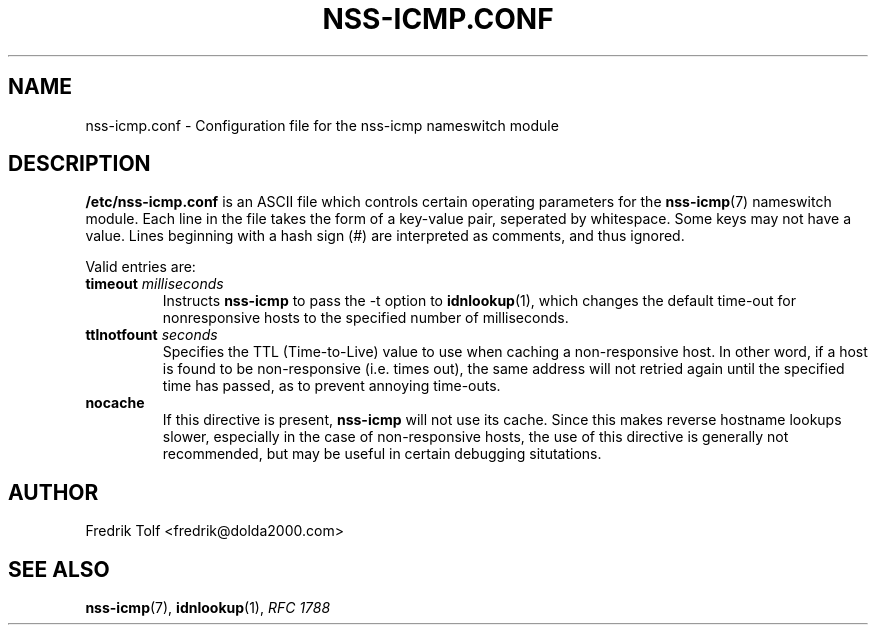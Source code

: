 .\"
.\" Copyright (c) 2006 Fredrik Tolf <fredrik@dolda2000.com>
.\"
.\" This is free documentation; you can redistribute it and/or
.\" modify it under the terms of the GNU General Public License as
.\" published by the Free Software Foundation; either version 2 of
.\" the License, or (at your option) any later version.
.\"
.\" The GNU General Public License's references to "object code"
.\" and "executables" are to be interpreted as the output of any
.\" document formatting or typesetting system, including
.\" intermediate and printed output.
.\"
.\" This manual is distributed in the hope that it will be useful,
.\" but WITHOUT ANY WARRANTY; without even the implied warranty of
.\" MERCHANTABILITY or FITNESS FOR A PARTICULAR PURPOSE.  See the
.\" GNU General Public License for more details.
.\"
.\" You should have received a copy of the GNU General Public
.\" License along with this manual; if not, write to the Free
.\" Software Foundation, Inc., 59 Temple Place, Suite 330, Boston, MA 02111,
.\" USA.
.\"
.TH NSS-ICMP.CONF 5 "12 Jan 2006" "icmpdn 0.3" "ICMP Hostname Manual"
.SH NAME
nss-icmp.conf - Configuration file for the nss-icmp nameswitch module
.SH DESCRIPTION
\fB/etc/nss-icmp.conf\fP is an ASCII file which controls certain
operating parameters for the \fBnss-icmp\fP(7) nameswitch module. Each
line in the file takes the form of a key-value pair, seperated by
whitespace. Some keys may not have a value. Lines beginning with a
hash sign (#) are interpreted as comments, and thus ignored.
.P
Valid entries are:
.TP
\fBtimeout\fP \fImilliseconds\fP
Instructs \fBnss-icmp\fP to pass the -t option to \fBidnlookup\fP(1),
which changes the default time-out for nonresponsive hosts to the
specified number of milliseconds.
.TP
\fBttlnotfount\fP \fIseconds\fP
Specifies the TTL (Time-to-Live) value to use when caching a
non-responsive host. In other word, if a host is found to be
non-responsive (i.e. times out), the same address will not retried
again until the specified time has passed, as to prevent annoying
time-outs.
.TP
\fBnocache\fP
If this directive is present, \fBnss-icmp\fP will not use its
cache. Since this makes reverse hostname lookups slower, especially in
the case of non-responsive hosts, the use of this directive is
generally not recommended, but may be useful in certain debugging
situtations.
.SH AUTHOR
Fredrik Tolf <fredrik@dolda2000.com>
.SH SEE ALSO
\fBnss-icmp\fP(7), \fBidnlookup\fP(1), \fIRFC 1788\fP
